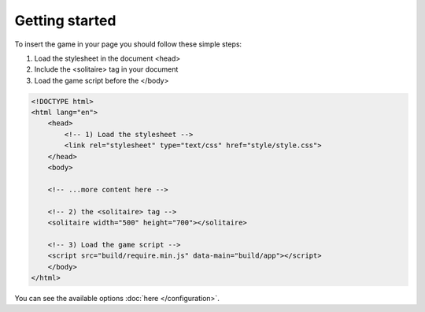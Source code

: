 Getting started
===============

To insert the game in your page you should follow these simple steps:

1. Load the stylesheet in the document <head>
2. Include the <solitaire> tag in your document
3. Load the game script before the </body>

.. code-block:: html
    
    <!DOCTYPE html>
    <html lang="en">
        <head>
            <!-- 1) Load the stylesheet -->
            <link rel="stylesheet" type="text/css" href="style/style.css">
        </head>
        <body>

        <!-- ...more content here -->

        <!-- 2) the <solitaire> tag -->
        <solitaire width="500" height="700"></solitaire>

        <!-- 3) Load the game script -->
        <script src="build/require.min.js" data-main="build/app"></script>
        </body>
    </html>

You can see the available options :doc:`here </configuration>`.
